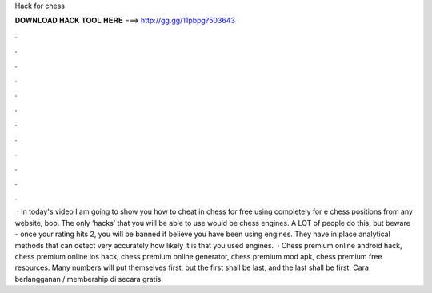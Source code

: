 Hack for chess

𝐃𝐎𝐖𝐍𝐋𝐎𝐀𝐃 𝐇𝐀𝐂𝐊 𝐓𝐎𝐎𝐋 𝐇𝐄𝐑𝐄 ===> http://gg.gg/11pbpg?503643

.

.

.

.

.

.

.

.

.

.

.

.

 · In today's video I am going to show you how to cheat in chess for free using  completely for e chess positions from any website, boo. The only ‘hacks’ that you will be able to use would be chess engines. A LOT of people do this, but beware - once your rating hits 2, you will be banned if  believe you have been using engines. They have in place analytical methods that can detect very accurately how likely it is that you used engines.  · Chess premium online android hack, chess premium online ios hack, chess premium online generator, chess premium mod apk, chess premium free resources. Many numbers will put themselves first, but the first shall be last, and the last shall be first. Cara berlangganan / membership di  secara gratis.